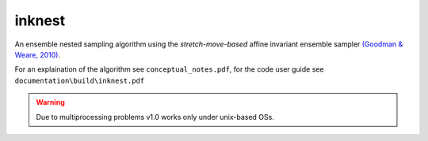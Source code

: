 inknest
=======

An ensemble nested sampling algorithm using the *stretch-move-based* affine invariant ensemble sampler `(Goodman & Weare, 2010) <https://msp.org/camcos/2010/5-1/camcos-v5-n1-p04-p.pdf>`_.

For an explaination of the algorithm see ``conceptual_notes.pdf``, for the code user guide see ``documentation\build\inknest.pdf``

.. warning ::
    Due to multiprocessing problems v1.0 works only under unix-based OSs.
